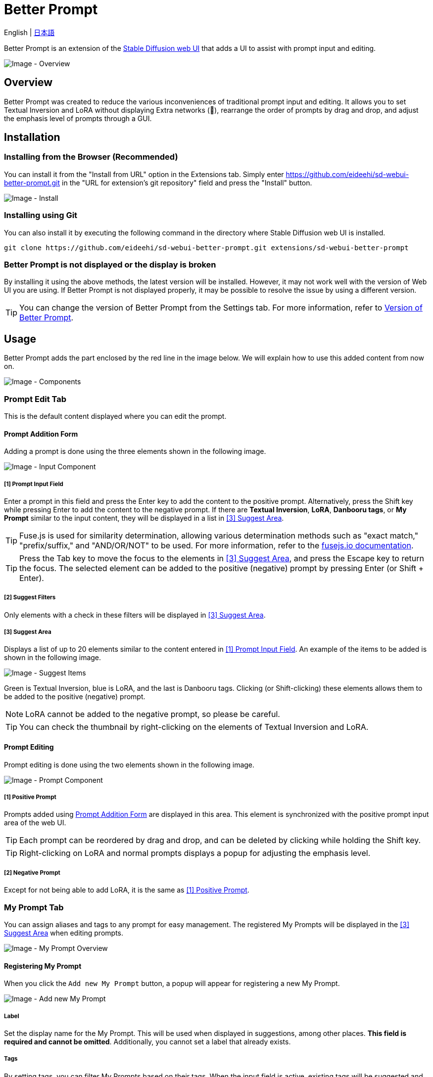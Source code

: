 = Better Prompt

English | link:docs/README-ja.adoc[日本語]

Better Prompt is an extension of the https://github.com/AUTOMATIC1111/stable-diffusion-webui[Stable Diffusion web UI] that adds a UI to assist with prompt input and editing.

image::docs/images/overview.png[Image - Overview]

== Overview
Better Prompt was created to reduce the various inconveniences of traditional prompt input and editing. It allows you to set Textual Inversion and LoRA without displaying Extra networks (🎴), rearrange the order of prompts by drag and drop, and adjust the emphasis level of prompts through a GUI.

== Installation
=== Installing from the Browser (Recommended)
You can install it from the "Install from URL" option in the Extensions tab. Simply enter https://github.com/eideehi/sd-webui-better-prompt.git in the "URL for extension's git repository" field and press the "Install" button.

image::docs/images/install.png[Image - Install]

=== Installing using Git
You can also install it by executing the following command in the directory where Stable Diffusion web UI is installed.
[source,shell]
----
git clone https://github.com/eideehi/sd-webui-better-prompt.git extensions/sd-webui-better-prompt
----

=== Better Prompt is not displayed or the display is broken
By installing it using the above methods, the latest version will be installed. However, it may not work well with the version of Web UI you are using. If Better Prompt is not displayed properly, it may be possible to resolve the issue by using a different version.

TIP: You can change the version of Better Prompt from the Settings tab. For more information, refer to <<version-change>>.

== Usage
Better Prompt adds the part enclosed by the red line in the image below. We will explain how to use this added content from now on.

image::docs/images/components.png[Image - Components]

=== Prompt Edit Tab
This is the default content displayed where you can edit the prompt.

==== Prompt Addition Form [[input-form]]
Adding a prompt is done using the three elements shown in the following image.

image::docs/images/input-component.png[Image - Input Component]

===== [1] Prompt Input Field [[input-field]]
Enter a prompt in this field and press the Enter key to add the content to the positive prompt. Alternatively, press the Shift key while pressing Enter to add the content to the negative prompt. If there are *Textual Inversion*, *LoRA*, *Danbooru tags*, or *My Prompt* similar to the input content, they will be displayed in a list in <<suggest-area>>.

TIP: Fuse.js is used for similarity determination, allowing various determination methods such as "exact match," "prefix/suffix," and "AND/OR/NOT" to be used. For more information, refer to the https://fusejs.io/examples.html#extended-search[fusejs.io documentation].

TIP: Press the Tab key to move the focus to the elements in <<suggest-area>>, and press the Escape key to return the focus. The selected element can be added to the positive (negative) prompt by pressing Enter (or Shift + Enter).

===== [2] Suggest Filters
Only elements with a check in these filters will be displayed in <<suggest-area>>.

===== [3] Suggest Area [[suggest-area]]
Displays a list of up to 20 elements similar to the content entered in <<input-field>>. An example of the items to be added is shown in the following image.

image::docs/images/suggest-items.png[Image - Suggest Items]

Green is Textual Inversion, blue is LoRA, and the last is Danbooru tags. Clicking (or Shift-clicking) these elements allows them to be added to the positive (negative) prompt.

NOTE: LoRA cannot be added to the negative prompt, so please be careful.

TIP: You can check the thumbnail by right-clicking on the elements of Textual Inversion and LoRA.

==== Prompt Editing
Prompt editing is done using the two elements shown in the following image.

image::docs/images/prompt-component.png[Image - Prompt Component]

===== [1] Positive Prompt [[positive-prompt]]
Prompts added using <<input-form>> are displayed in this area. This element is synchronized with the positive prompt input area of the web UI.

TIP: Each prompt can be reordered by drag and drop, and can be deleted by clicking while holding the Shift key.

TIP: Right-clicking on LoRA and normal prompts displays a popup for adjusting the emphasis level.

===== [2] Negative Prompt
Except for not being able to add LoRA, it is the same as <<positive-prompt>>.

=== My Prompt Tab
You can assign aliases and tags to any prompt for easy management. The registered My Prompts will be displayed in the <<suggest-area>> when editing prompts.

image::docs/images/my-prompt.png[Image - My Prompt Overview]

==== Registering My Prompt
When you click the ``Add new My Prompt`` button, a popup will appear for registering a new My Prompt.

image::docs/images/add-new-my-prompt.png[Image - Add new My Prompt]

===== Label [[my-prompt-label]]
Set the display name for the My Prompt. This will be used when displayed in suggestions, among other places. *This field is required and cannot be omitted*. Additionally, you cannot set a label that already exists.

===== Tags [[my-prompt-tags]]
By setting tags, you can filter My Prompts based on their tags. When the input field is active, existing tags will be suggested and displayed as a list. You can add a new tag by pressing the Enter key after entering the desired string. This field is optional, and you can omit the input.

===== Prompt [[my-prompt-prompt]]
Set any prompt for the My Prompt. When you click on a My Prompt displayed in the <<suggest-area>>, the prompt you set here will be expanded. This field is required and cannot be omitted.

==== Deleting My Prompt
By clicking on a My Prompt in the displayed list, you can select it by clicking the ``Select and delete My Prompt`` button. Then, you can delete all the selected My Prompts by pressing the ``Delete selected My Prompts`` button. Please note that once you delete a My Prompt, it cannot be restored, so use this feature with caution.

image::docs/images/delete-my-prompts.png[Image - Delete My Prompts]

==== My Prompt Search
The search for My Prompts references the elements <<my-prompt-label>>, <<my-prompt-tags>>, and <<my-prompt-prompt>>. If you enter ``style`` in the search form, any My Prompts that contain the string ``style`` in any of the aforementioned elements will be displayed in the search results.

== Configuration
Better Prompt creates its own configuration section in the Settings tab. Here, we will explain each item.

image::docs/images/settings.png[Image - Settings]

=== Version of Better Prompt [[version-change]]
You can change the version of Better Prompt. Selecting a blank space will change it to the latest version at that point. If you change the settings, it is necessary to restart the Web UI. (not just reload)

TIP: The current version of Better Prompt is displayed in the console of the Web UI. Refer to the table below for the Web UI versions corresponding to each version.

|===
| Version       | Web UI Version (Minimum) | Web UI Version (Maximum)
| 0.1.0 - 0.3.0 | 9e1afa9e (2023-03-25)    | 1.3.2
| 0.4.0         | 9e1afa9e (2023-03-25)    | ~
|===

=== Display update notifications
If checked, it will display notifications when updates are available.

=== Notify of updates only once per version
If checked, it will only notify once for each version when updates are available.

=== Interval at which to display update notifications
Specify the interval for displaying update notifications. The unit is "days", and the default value is 1 day.

=== Language of Better Prompt
Specify the language used by Better Prompt. The default value is blank (English). Currently, ja_JP language is available. If you change the settings, it is necessary to reload the Web UI.

== License
Better Prompt is developed and published under the MIT license. For details on the license, please refer to the link below.

link:./LICENSE[MIT License]
